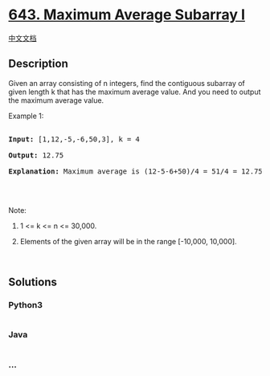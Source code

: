 * [[https://leetcode.com/problems/maximum-average-subarray-i][643.
Maximum Average Subarray I]]
  :PROPERTIES:
  :CUSTOM_ID: maximum-average-subarray-i
  :END:
[[./solution/0600-0699/0643.Maximum Average Subarray I/README.org][中文文档]]

** Description
   :PROPERTIES:
   :CUSTOM_ID: description
   :END:

#+begin_html
  <p>
#+end_html

Given an array consisting of n integers, find the contiguous subarray of
given length k that has the maximum average value. And you need to
output the maximum average value.

#+begin_html
  </p>
#+end_html

#+begin_html
  <p>
#+end_html

Example 1:

#+begin_html
  </p>
#+end_html

#+begin_html
  <pre>

  <b>Input:</b> [1,12,-5,-6,50,3], k = 4

  <b>Output:</b> 12.75

  <b>Explanation:</b> Maximum average is (12-5-6+50)/4 = 51/4 = 12.75

  </pre>
#+end_html

#+begin_html
  <p>
#+end_html

 

#+begin_html
  </p>
#+end_html

#+begin_html
  <p>
#+end_html

Note:

#+begin_html
  </p>
#+end_html

#+begin_html
  <ol>
#+end_html

#+begin_html
  <li>
#+end_html

1 <= k <= n <= 30,000.

#+begin_html
  </li>
#+end_html

#+begin_html
  <li>
#+end_html

Elements of the given array will be in the range [-10,000, 10,000].

#+begin_html
  </li>
#+end_html

#+begin_html
  </ol>
#+end_html

#+begin_html
  <p>
#+end_html

 

#+begin_html
  </p>
#+end_html

** Solutions
   :PROPERTIES:
   :CUSTOM_ID: solutions
   :END:

#+begin_html
  <!-- tabs:start -->
#+end_html

*** *Python3*
    :PROPERTIES:
    :CUSTOM_ID: python3
    :END:
#+begin_src python
#+end_src

*** *Java*
    :PROPERTIES:
    :CUSTOM_ID: java
    :END:
#+begin_src java
#+end_src

*** *...*
    :PROPERTIES:
    :CUSTOM_ID: section
    :END:
#+begin_example
#+end_example

#+begin_html
  <!-- tabs:end -->
#+end_html
